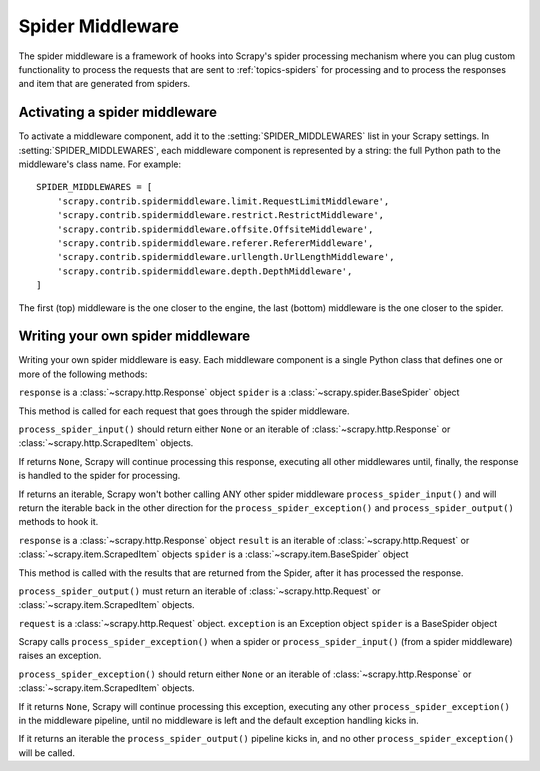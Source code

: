 .. _topics-spider-middleware:

=================
Spider Middleware
=================

The spider middleware is a framework of hooks into Scrapy's spider processing
mechanism where you can plug custom functionality to process the requests that
are sent to :ref:`topics-spiders` for processing and to process the responses
and item that are generated from spiders. 

Activating a spider middleware
==============================

To activate a middleware component, add it to the :setting:`SPIDER_MIDDLEWARES`
list in your Scrapy settings.  In :setting:`SPIDER_MIDDLEWARES`, each
middleware component is represented by a string: the full Python path to the
middleware's class name. For example::

    SPIDER_MIDDLEWARES = [
        'scrapy.contrib.spidermiddleware.limit.RequestLimitMiddleware',
        'scrapy.contrib.spidermiddleware.restrict.RestrictMiddleware',
        'scrapy.contrib.spidermiddleware.offsite.OffsiteMiddleware',
        'scrapy.contrib.spidermiddleware.referer.RefererMiddleware',
        'scrapy.contrib.spidermiddleware.urllength.UrlLengthMiddleware',
        'scrapy.contrib.spidermiddleware.depth.DepthMiddleware',
    ]

The first (top) middleware is the one closer to the engine, the last (bottom)
middleware is the one closer to the spider.

Writing your own spider middleware
==================================

Writing your own spider middleware is easy. Each middleware component is a
single Python class that defines one or more of the following methods:


.. method:: process_spider_input(response, spider)

``response`` is a :class:`~scrapy.http.Response` object
``spider`` is a :class:`~scrapy.spider.BaseSpider` object

This method is called for each request that goes through the spider middleware.

``process_spider_input()`` should return either ``None`` or an iterable of
:class:`~scrapy.http.Response` or :class:`~scrapy.http.ScrapedItem` objects.

If returns ``None``, Scrapy will continue processing this response, executing all
other middlewares until, finally, the response is handled to the spider for
processing.

If returns an iterable, Scrapy won't bother calling ANY other spider middleware
``process_spider_input()`` and will return the iterable back in the other direction
for the ``process_spider_exception()`` and ``process_spider_output()`` methods to hook it.

.. method:: process_spider_output(response, result, spider)

``response`` is a :class:`~scrapy.http.Response` object
``result`` is an iterable of :class:`~scrapy.http.Request` or :class:`~scrapy.item.ScrapedItem` objects
``spider`` is a :class:`~scrapy.item.BaseSpider` object

This method is called with the results that are returned from the Spider, after
it has processed the response.

``process_spider_output()`` must return an iterable of :class:`~scrapy.http.Request`
or :class:`~scrapy.item.ScrapedItem` objects.

.. method:: process_spider_exception(request, exception, spider)

``request`` is a :class:`~scrapy.http.Request` object.
``exception`` is an Exception object
``spider`` is a BaseSpider object

Scrapy calls ``process_spider_exception()`` when a spider or ``process_spider_input()``
(from a spider middleware) raises an exception.

``process_spider_exception()`` should return either ``None`` or an iterable of
:class:`~scrapy.http.Response` or :class:`~scrapy.item.ScrapedItem` objects.

If it returns ``None``, Scrapy will continue processing this exception,
executing any other ``process_spider_exception()`` in the middleware pipeline, until
no middleware is left and the default exception handling kicks in.

If it returns an iterable the ``process_spider_output()`` pipeline kicks in, and no
other ``process_spider_exception()`` will be called.

